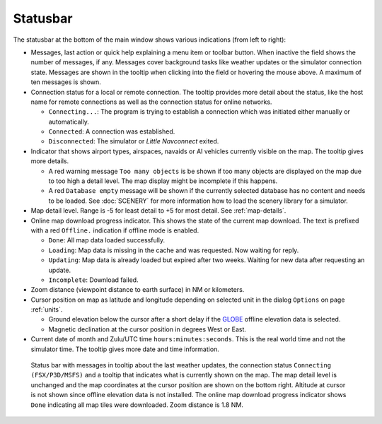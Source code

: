 Statusbar
---------------------------------

The statusbar at the bottom of the main window shows various indications
(from left to right):

-  Messages, last action or quick help explaining a menu item or toolbar button.
   When inactive the field shows the number of messages, if any. Messages cover background tasks
   like weather updates or the simulator connection state.
   Messages are shown in the tooltip when clicking into the field or hovering the mouse above. 
   A maximum of ten messages is shown.
-  Connection status for a local or remote connection. The tooltip
   provides more detail about the status, like the host name for remote
   connections as well as the connection status for online networks.

   -  ``Connecting...``: The program is trying to establish a connection
      which was initiated either manually or automatically.
   -  ``Connected``: A connection was established.
   -  ``Disconnected``: The simulator or *Little Navconnect* exited.

-  Indicator that shows airport types, airspaces, navaids or AI vehicles
   currently visible on the map. The tooltip gives more details.

   -  A red warning message ``Too many objects`` is be shown if too
      many objects are displayed on the map due to too high a detail
      level. The map display might be incomplete if this happens.
   -  A red ``Database empty`` message will be shown if the currently
      selected database has no content and needs to be loaded. See :doc:`SCENERY` for more
      information how to load the scenery library for a simulator.

-  Map detail level. Range is -5 for least detail to +5 for most detail.
   See :ref:`map-details`.
-  Online map download progress indicator. This shows the state of the
   current map download. The text is prefixed with a red ``Offline.``
   indication if offline mode is enabled.

   -  ``Done``: All map data loaded successfully.
   -  ``Loading``: Map data is missing in the cache and was
      requested. Now waiting for reply.
   -  ``Updating``: Map data is already loaded but expired
      after two weeks. Waiting for new data after requesting an update.
   -  ``Incomplete``: Download failed.

-  Zoom distance (viewpoint distance to earth surface) in NM
   or kilometers.
-  Cursor position on map as latitude and longitude depending on
   selected unit in the dialog ``Options`` on page :ref:`units`.

   -  Ground elevation below the cursor after a short delay if the
      `GLOBE <https://ngdc.noaa.gov/mgg/topo/globe.html>`__ offline
      elevation data is selected.
   -  Magnetic declination at the cursor position in degrees West or
      East.

-  Current date of month and Zulu/UTC time ``hours:minutes:seconds``.
   This is the real world time and not the simulator time. The tooltip
   gives more date and time information.

.. figure:: ../images/statusbar.jpg

         Status bar with messages in tooltip about the last weather updates,
         the connection status ``Connecting (FSX/P3D/MSFS)``
         and a tooltip that indicates what is currently shown on the map. The map
         detail level is unchanged and the map coordinates at the cursor position
         are shown on the bottom right. Altitude at cursor is not shown since
         offline elevation data is not installed. The online map download progress
         indicator shows ``Done`` indicating all map tiles were downloaded. Zoom
         distance is 1.8 NM.
